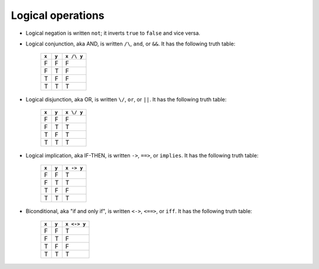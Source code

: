 Logical operations
==================

* Logical negation is written ``not``; it inverts ``true`` to
  ``false`` and vice versa.
* Logical conjunction, aka AND, is written ``/\``, ``and``, or
  ``&&``.  It has the following truth table:

    =====  =====  ==========
    ``x``  ``y``  ``x /\ y``
    =====  =====  ==========
    F      F      F
    F      T      F
    T      F      F
    T      T      T
    =====  =====  ==========

* Logical disjunction, aka OR, is written ``\/``, ``or``, or
  ``||``. It has the following truth table:

    =====  =====  ==========
    ``x``  ``y``  ``x \/ y``
    =====  =====  ==========
    F      F      F
    F      T      T
    T      F      T
    T      T      T
    =====  =====  ==========

* Logical implication, aka IF-THEN, is written ``->``, ``==>``, or
  ``implies``. It has the following truth table:

    =====  =====  ==========
    ``x``  ``y``  ``x -> y``
    =====  =====  ==========
    F      F      T
    F      T      T
    T      F      F
    T      T      T
    =====  =====  ==========

* Biconditional, aka "if and only if", is written ``<->``, ``<==>``, or
  ``iff``. It has the following truth table:

    =====  =====  ==========
    ``x``  ``y``  ``x <-> y``
    =====  =====  ==========
    F      F      T
    F      T      F
    T      F      F
    T      T      T
    =====  =====  ==========

